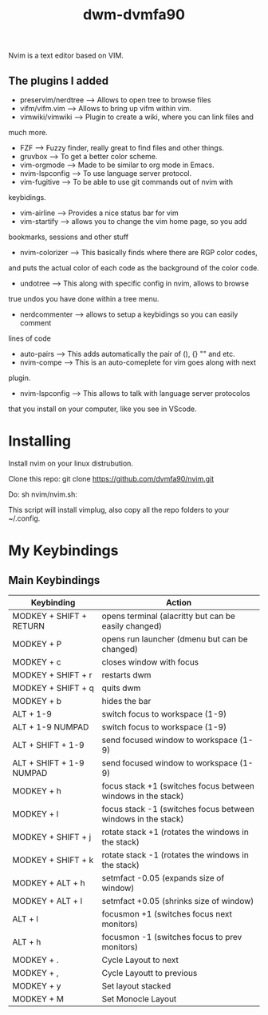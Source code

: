 #+TITLE: dwm-dvmfa90

Nvim is a text editor based on VIM.

** The plugins I added

+ preservim/nerdtree ---> Allows to open tree to browse files
+ vifm/vifm.vim ---> Allows to bring up vifm within vim.
+ vimwiki/vimwiki ---> Plugin to create a wiki, where you can link files and
much more.
+ FZF ---> Fuzzy finder, really great to find files and other things.
+ gruvbox ---> To get a better color scheme.
+ vim-orgmode ---> Made to be similar to org mode in Emacs.
+ nvim-lspconfig ---> To use language server protocol.
+ vim-fugitive ---> To be able to use git commands out of nvim with
keybidings.
+ vim-airline ---> Provides a nice status bar for vim
+ vim-startify ---> allows you to change the vim home page, so you add
bookmarks, sessions and other stuff
+ nvim-colorizer ---> This basically finds where there are RGP color codes,
and puts the actual color of each code as the background of the color code.
+ undotree ---> This along with specific config in nvim, allows to browse
true undos you have done within a tree menu.
+ nerdcommenter ---> allows to setup a keybidings so you can easily comment
lines of code
+ auto-pairs ---> This adds automatically the pair of (), {} "" and etc.
+ nvim-compe ---> This is an auto-comeplete for vim goes along with next
plugin.
+ nvim-lspconfig ---> This allows to talk with language server protocolos
that you install on your computer, like you see in VScode.

* Installing

Install nvim on your linux distrubution.

Clone this repo: git clone https://github.com/dvmfa90/nvim.git

Do: sh nvim/nvim.sh:

This script will install vimplug, also copy all the repo folders to your
~/.config.
* My Keybindings

** Main Keybindings

| Keybinding               | Action                                                       |
|--------------------------+--------------------------------------------------------------|
| MODKEY + SHIFT + RETURN  | opens terminal (alacritty but can be easily changed)         |
| MODKEY + P               | opens run launcher (dmenu but can be changed)                |
| MODKEY + c               | closes window with focus                                     |
| MODKEY + SHIFT + r       | restarts dwm                                                 |
| MODKEY + SHIFT + q       | quits dwm                                                    |
| MODKEY + b               | hides the bar                                                |
| ALT    + 1-9             | switch focus to workspace (1-9)                              |
| ALT    + 1-9 NUMPAD      | switch focus to workspace (1-9)                              |
| ALT + SHIFT + 1-9        | send focused window to workspace (1-9)                       |
| ALT + SHIFT + 1-9 NUMPAD | send focused window to workspace (1-9)                       |
| MODKEY + h               | focus stack +1 (switches focus between windows in the stack) |
| MODKEY + l               | focus stack -1 (switches focus between windows in the stack) |
| MODKEY + SHIFT + j       | rotate stack +1 (rotates the windows in the stack)           |
| MODKEY + SHIFT + k       | rotate stack -1 (rotates the windows in the stack)           |
| MODKEY + ALT + h         | setmfact -0.05 (expands size of window)                      |
| MODKEY + ALT + l         | setmfact +0.05 (shrinks size of window)                      |
| ALT + l                  | focusmon +1 (switches focus next monitors)                   |
| ALT + h                  | focusmon -1 (switches focus to prev monitors)                |
| MODKEY + .               | Cycle Layout to next                                         |
| MODKEY + ,               | Cycle Layoutt to previous                                    |
| MODKEY + y               | Set layout stacked                                           |
| MODKEY + M               | Set Monocle Layout                                           |




